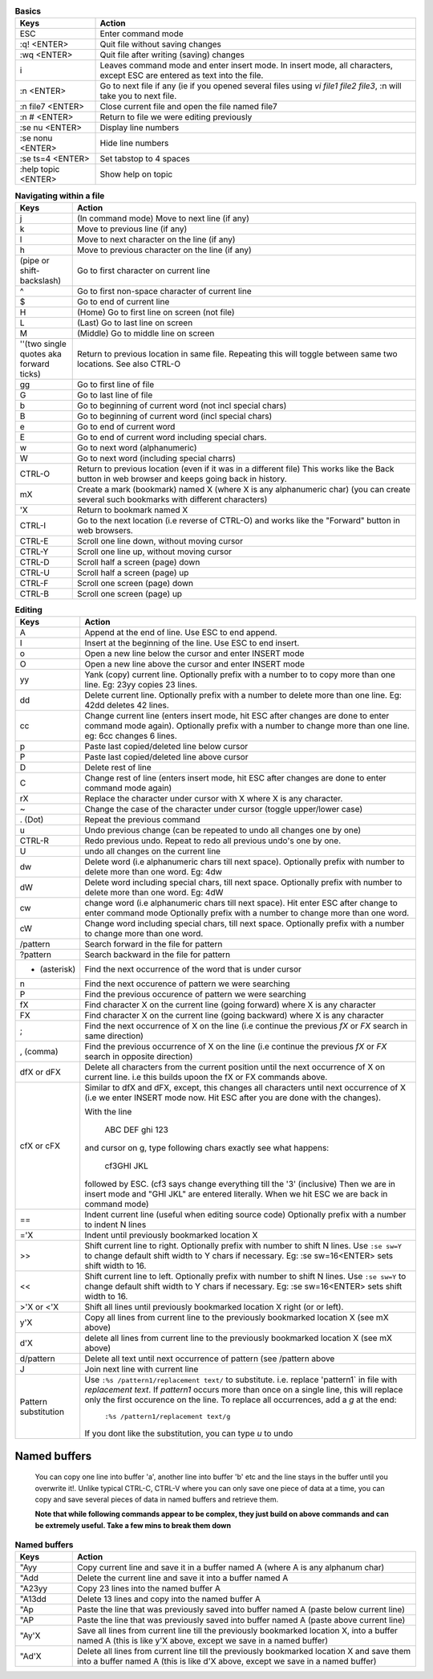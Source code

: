 .. list-table:: **Basics**
    :widths: 15 60

    * - **Keys**
      - **Action**

    * - ESC
      - Enter command mode

    * - :q! <ENTER>
      - Quit file without saving changes

    * - :wq <ENTER>
      - Quit file after writing (saving) changes

    * - i
      - Leaves command mode and enter insert mode. In insert mode, all
        characters, except ESC are entered as text into the file.
            
    * - :n <ENTER>
      - Go to next file if any (ie if you opened several files using
        `vi file1 file2 file3`, :n will take you to next file.

    * - :n file7 <ENTER>
      - Close current file and open the file named file7

    * - :n # <ENTER>
      - Return to file we were editing previously

    * - :se nu <ENTER>
      - Display line numbers

    * - :se nonu <ENTER>
      - Hide line numbers

    * - :se ts=4 <ENTER>
      - Set tabstop to 4 spaces

    * - :help topic <ENTER>
      - Show help on topic

.. list-table:: **Navigating within a file**
    :widths: 10 60

    * - **Keys**
      - **Action**

    * - j
      - (In command mode) Move to next line (if any)

    * - k
      - Move to previous line (if any)

    * - l
      - Move to next character on the line (if any)

    * - h
      - Move to previous character on the line (if any)

    * - | (pipe or shift-backslash)
      - Go to first character on current line

    * - ^
      - Go to first non-space character of current line

    * - $
      - Go to end of current line

    * - H
      - (Home) Go to first line on screen (not file)

    * - L
      - (Last) Go to last line on screen

    * - M
      - (Middle) Go to middle line on screen

    * - ''(two single quotes aka forward ticks)
      -  Return to previous location in same file. Repeating this will
         toggle between same two locations.  See also CTRL-O

    * - gg
      - Go to first line of file

    * - G
      - Go to last line of file

    * - b
      - Go to beginning of current word (not incl special chars)

    * - B
      - Go to beginning of current word (incl special chars)

    * - e
      - Go to end of current word

    * - E
      - Go to end of current word including special chars.

    * - w
      - Go to next word (alphanumeric)

    * - W
      - Go to next word (including special charrs)

    * - CTRL-O
      - Return to previous location (even if it was in a different file)
        This works like the Back button in web browser and keeps going
        back in history.

    * - mX
      - Create a mark (bookmark) named X (where X is any alphanumeric char)
        (you can create several such bookmarks with different characters)

    * - 'X
      - Return to bookmark named X

    * - CTRL-I
      - Go to the next location (i.e reverse of CTRL-O) and works like
        the "Forward" button in web browsers.

    * - CTRL-E
      - Scroll one line down, without moving cursor

    * - CTRL-Y
      - Scroll one line up, without moving cursor

    * - CTRL-D
      - Scroll half a screen (page) down

    * - CTRL-U
      - Scroll half a screen (page) up

    * - CTRL-F
      - Scroll one screen (page) down

    * - CTRL-B
      - Scroll one screen (page) up

.. list-table:: **Editing**
    :widths: 10 60

    * - **Keys**
      - **Action**

    * - A
      - Append at the end of line. Use ESC to end append.

    * - I
      - Insert at the beginning of the line. Use ESC to end insert.

    * - o
      - Open a new line below the cursor and enter INSERT mode

    * - O
      - Open a new line above the cursor and enter INSERT mode

    * - yy
      - Yank (copy) current line. Optionally prefix with a number to
        to copy more than one line. Eg: 23yy copies 23 lines.

    * - dd
      - Delete current line. Optionally prefix with a number to delete
        more than one line. Eg: 42dd deletes 42 lines.

    * - cc
      - Change current line (enters insert mode, hit ESC after changes are
        done to enter command mode again). Optionally prefix with a number
        to change more than one line. eg: 6cc changes 6 lines.

    * - p
      - Paste last copied/deleted line below cursor

    * - P
      - Paste last copied/deleted line above cursor

    * - D
      - Delete rest of line

    * - C
      - Change rest of line (enters insert mode, hit ESC after changes are
        done to enter command mode again)

    * - rX
      - Replace the character under cursor with X where X is any character.

    * - ~
      - Change the case of the character under cursor (toggle upper/lower
        case)

    * - . (Dot)
      - Repeat the previous command

    * - u
      - Undo previous change (can be repeated to undo all changes one by
        one)

    * - CTRL-R
      - Redo previous undo. Repeat to redo all previous undo's one by one.

    * - U
      - undo all changes on the current line

    * - dw
      - Delete word (i.e alphanumeric chars till next space). Optionally
        prefix with number to delete more than one word. Eg: 4dw

    * - dW
      - Delete word including special chars, till next space.  Optionally
        prefix with number to delete more than one word. Eg: 4dW

    * - cw
      - change word (i.e alphanumeric chars till next space). Hit enter ESC
        after change to enter command mode Optionally prefix with a number
        to change more than one word.

    * - cW
      - Change word including special chars, till next space.
        Optionally prefix with a number to change more than one word.

    * - /pattern
      - Search forward in the file for pattern

    * - ?pattern
      - Search backward in the file for pattern

    * - * (asterisk)
      - Find the next occurrence of the word that is under cursor

    * - n
      - Find the next occurence of pattern we were searching

    * - P
      - Find the previous occurence of pattern we were searching

    * - fX
      - Find character X on the current line (going forward) where X
        is any character

    * - FX
      - Find character X on the current line (going backward) where X
        is any character

    * - ;
      - Find the next occurrence of X on the line (i.e continue the
        previous `fX` or `FX` search in same direction)

    * - , (comma)
      - Find the previous occurrence of X on the line (i.e continue
        the previous `fX` or `FX` search in opposite direction)

    * - dfX or dFX
      - Delete all characters from the current position until the
        next occurrence of X on current line. i.e this builds upoon
        the fX or FX commands above.

    * - cfX or cFX
      - Similar to dfX and dFX, except, this changes all characters
        until next occurrence of X (i.e we enter INSERT mode now.
        Hit ESC after you are done with the changes).

        With the line 

            ABC DEF ghi 123

        and cursor on g, type following chars exactly see what happens:

                    cf3GHI JKL

        followed by ESC.  (cf3 says change everything till the '3' (inclusive)
        Then we are in insert mode and "GHI JKL" are entered literally. When
        we hit ESC we are back in command mode)

    * - ==
      - Indent current line (useful when editing source code) Optionally
        prefix with a number to indent N lines

    * - ='X
      - Indent until previously bookmarked location X

    * - >>
      - Shift current line to right. Optionally prefix with number to
        shift N lines. Use ``:se sw=Y`` to change default shift width
        to Y chars if necessary. Eg: :se sw=16<ENTER> sets shift width
        to 16.

    * - <<
      - Shift current line to left. Optionally prefix with number to
        shift N lines. Use ``:se sw=Y`` to change default shift width
        to Y chars if necessary. Eg: :se sw=16<ENTER> sets shift width
        to 16.

    * - >'X or <'X
      - Shift all lines until previously bookmarked location X right (or
        or left).

    * - y'X
      - Copy all lines from current line to the previously bookmarked
        location X (see mX above)

    * - d'X
      - delete all lines from current line to the previously bookmarked
        location X (see mX above)

    * - d/pattern
      - Delete all text until next occurrence of pattern (see /pattern
        above

    * - J
      - Join next line with current line

    * - Pattern substitution
      - Use ``:%s /pattern1/replacement text/`` to  substitute. i.e.
        replace 'pattern1` in file with `replacement text`. If `pattern1`
        occurs more than once on a single line, this will replace only the
        first occurence on the line. To replace all occurrences, add a `g`
        at the end:

            ``:%s /pattern1/replacement text/g``

        If you dont like the substitution, you can type `u` to undo

Named buffers
-------------
    You can copy one line into buffer 'a', another line into buffer 'b'
    etc and the line stays in the buffer until you overwrite it!. Unlike
    typical CTRL-C, CTRL-V where you can only save one piece of data at a
    time, you can copy and save several pieces of data in named buffers
    and retrieve them.

    **Note that while following commands appear to be complex, they just
    build on above commands and can be extremely useful. Take a few mins
    to break them down**

.. list-table:: **Named buffers**
    :widths: 10 60

    * - **Keys**
      - **Action**

    * - "Ayy
      - Copy current line and save it in a buffer named A (where A is any
        alphanum char)

    * - "Add
      - Delete the current line and save it into a buffer named A

    * - "A23yy
      - Copy 23 lines into the named buffer A

    * - "A13dd
      - Delete 13 lines and copy into the named buffer A

    * - "Ap
      - Paste the line that was previously saved into buffer named A
        (paste below current line)

    * - "AP
      - Paste the line that was previously saved  into buffer named A
        (paste above current line)

    * - "Ay'X
      - Save all lines from current line till the previously bookmarked
        location X, into a buffer named A (this is like y'X above, except
        we save in a named buffer)

    * - "Ad'X
      - Delete all lines from current line till the previously bookmarked
        location X and save them into a buffer named A (this is like d'X
        above, except we save in a named buffer)
